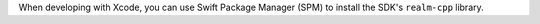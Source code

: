 When developing with Xcode, you can use Swift Package Manager (SPM) to
install the SDK's ``realm-cpp`` library.

.. procedure::

   .. step:: Add Package Dependency

      In Xcode, select ``File`` > ``Add Packages...``.

   .. step:: Specify the Repository

      Copy and paste the following into the search/input box.

      .. code-block::

         https://github.com/realm/realm-cpp

   .. step:: Select the Package Products

      Under :guilabel:`Package Product`, select ``realm-cpp-sdk``. Under
      :guilabel:`Add to Target`, select the target you would like to add
      the SDK to. For example, the target might be the main executable of
      your app. Click :guilabel:`Add Package`.
